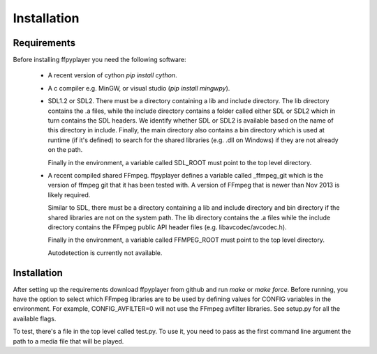 .. _install:

************
Installation
************

Requirements
------------

Before installing ffpyplayer you need the following software:

    * A recent version of cython `pip install cython`.
    * A c compiler e.g. MinGW, or visual studio (`pip install mingwpy`).
    * SDL1.2 or SDL2. There must be a directory containing
      a lib and include directory. The lib directory contains the .a files, while
      the include directory contains a folder called either SDL or SDL2 which in turn
      contains the SDL headers. We identify whether SDL or SDL2 is available based
      on the name of this directory in include.
      Finally, the main directory also contains a bin directory which is used at runtime
      (if it's defined) to search for the shared libraries (e.g. .dll on Windows)
      if they are not already on the path.

      Finally in the environment, a variable called SDL_ROOT must point to the
      top level directory.
    * A recent compiled shared FFmpeg. ffpyplayer defines a variable called
      _ffmpeg_git which is the version of ffmpeg git that it has been tested with.
      A version of FFmpeg that is newer than Nov 2013 is likely required.

      Similar to SDL, there must be a directory containing a lib and include directory
      and bin directory if the shared libraries are not on the system path.
      The lib directory contains the .a files while the include directory contains the
      FFmpeg public API header files (e.g. libavcodec/avcodec.h).

      Finally in the environment, a variable called FFMPEG_ROOT must point to the
      top level directory.

      Autodetection is currently not available.

Installation
------------

After setting up the requirements download ffpyplayer from github and run
`make` or `make force`. Before running, you have the option to
select which FFmpeg libraries are to be used by defining values for CONFIG
variables in the environment. For example, CONFIG_AVFILTER=0 will not use the
FFmpeg avfilter libraries. See setup.py for all the available flags.

To test, there's a file in the top level called test.py. To use it,
you need to pass as the first command line argument the path to a media file
that will be played.
